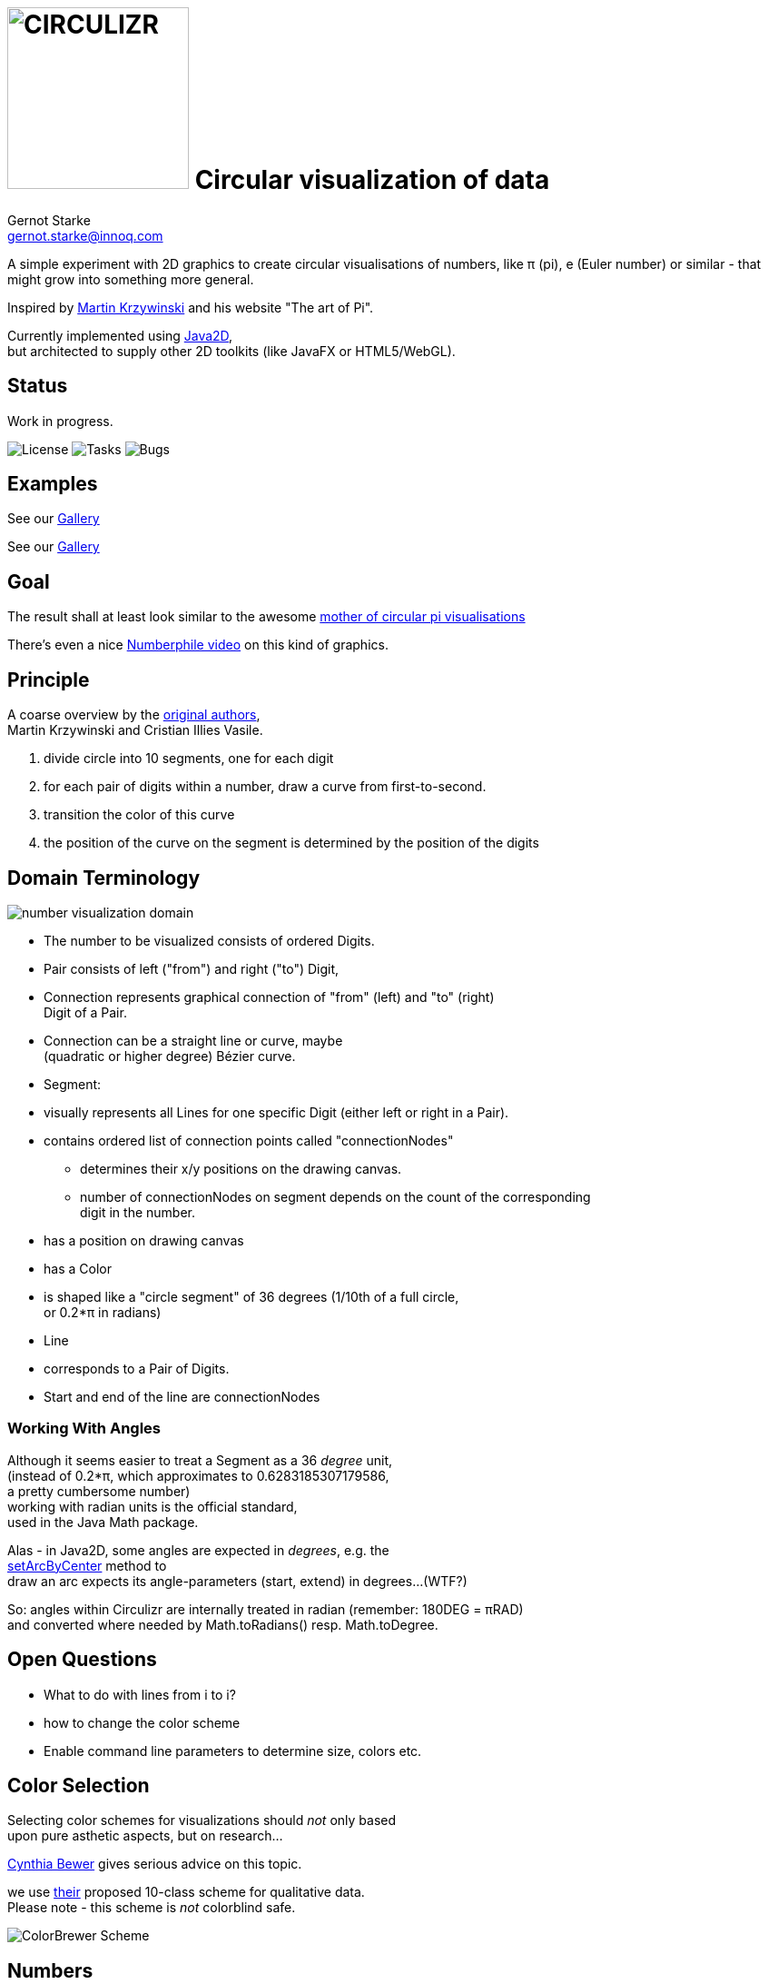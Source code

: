 = image:./cirQlizr-logo.png[CIRCULIZR,200] Circular visualization of data
Gernot Starke <gernot.starke@innoq.com>
:imagesdir: ../images
ifdef::env-github[:outfilesuffix: .adoc]

[.lead]
A simple experiment with 2D graphics to create circular visualisations
of numbers, like π (pi), e (Euler number) or similar - that might grow
into something more general.

Inspired by http://mkweb.bcgsc.ca/pi/art/method.mhtml[Martin Krzywinski]
and his website "The art of Pi".

Currently implemented using
https://docs.oracle.com/javase/tutorial/2d/[Java2D], +
but architected to supply other 2D toolkits (like JavaFX or
HTML5/WebGL).

== Status

Work in progress.

image:https://img.shields.io/github/license/gernotstarke/circulizr.svg[License]
image:https://img.shields.io/github/issues/gernotstarke/circulizr.svg[Tasks]
image:https://badge.waffle.io/gernotstarke/circulizr.svg?label=bug&title=Bugs[Bugs]

[[examples]]
== Examples
See our  <<doc/asciidoc/gallery.adoc#,Gallery>>

See our link:doc/asciidoc/gallery{outfilesuffix}[Gallery]


[[goal]]
== Goal

The result shall at least look similar to the awesome
http://thecreatorsproject.vice.com/blog/visualising-the-infinite-data-of-pie[mother
of circular pi visualisations]

There's even a nice
https://www.youtube.com/watch?v=NPoj8lk9Fo4[Numberphile video] on this
kind of graphics.

== Principle

A coarse overview by the
http://mkweb.bcgsc.ca/pi/art/method.mhtml[original authors], +
Martin Krzywinski and Cristian Illies Vasile.

1.  divide circle into 10 segments, one for each digit
2.  for each pair of digits within a number, draw a curve from
first-to-second.
3.  transition the color of this curve
4.  the position of the curve on the segment is determined by the
position of the digits

[[domain-terminology]]
== Domain Terminology

image:circulizr-domain.png[number visualization domain]

* The number to be visualized consists of ordered Digits.
* Pair consists of left ("from") and right ("to") Digit,
* Connection represents graphical connection of "from" (left) and "to"
(right) +
Digit of a Pair.
* Connection can be a straight line or curve, maybe +
 (quadratic or higher degree) Bézier curve.
* Segment:
* visually represents all Lines for one specific Digit (either left or
right in a Pair).
* contains ordered list of connection points called "connectionNodes"
** determines their x/y positions on the drawing canvas.
** number of connectionNodes on segment depends on the count of the
corresponding +
digit in the number.
* has a position on drawing canvas
* has a Color
* is shaped like a "circle segment" of 36 degrees (1/10th of a full
circle, +
 or 0.2*π in radians)
* Line
* corresponds to a Pair of Digits.
* Start and end of the line are connectionNodes

[[working-with-angles]]
=== Working With Angles

Although it seems easier to treat a Segment as a 36 _degree_ unit, +
(instead of 0.2*π, which approximates to 0.6283185307179586, +
a pretty cumbersome number) +
working with radian units is the official standard, +
used in the Java Math package.

Alas - in Java2D, some angles are expected in __degrees__, e.g. the +
https://docs.oracle.com/javase/8/docs/api/java/awt/geom/Arc2D.html#setArcByCenter-double-double-double-double-double-int-[setArcByCenter]
method to +
draw an arc expects its angle-parameters (start, extend) in degrees...
(WTF?)

So: angles within Circulizr are internally treated in radian (remember:
180DEG = πRAD) +
and converted where needed by Math.toRadians() resp. Math.toDegree.

== Open Questions

* What to do with lines from i to i?
* how to change the color scheme
* Enable command line parameters to determine size, colors etc.

== Color Selection

Selecting color schemes for visualizations should _not_ only based +
upon pure asthetic aspects, but on research...

http://colorbrewer2.org/[Cynthia Bewer] gives serious advice on this
topic.

we use
http://colorbrewer2.org/?type=qualitative&scheme=Paired&n=10[their]
proposed 10-class scheme for qualitative data. +
Please note - this scheme is _not_ colorblind safe.

image:./ColorBrewer10ClassScheme.jpg[ColorBrewer Scheme]

== Numbers

I used the following resources for getting the numbers:

* http://www.angio.net/pi/digits.html[π (pi): Angio.net]
* http://www.math.utah.edu/~pa/math/e.html[e (Euler's number):
University of Utah]

and helped myself with a small script to convert the plain format to +
comma-separated digits useable as static ArrayList initializer: +
(see package `org.gs.numviz.numbers`)

[source, groovy]
.Convert csv to ArrayList initializer
----
def numAsString =
"""3.1415926535 8979323846 2643383279 5028841971 6939937510
   5820974944 5923078164 0628620899 8628034825 3421170679
"""

def numAsArrayListStr = "["

def String processSingleChar( String singleC ) {
  if ( singleC.isInteger()) return singleC + ","
    else return ""
}

for(int i = 0; i < numAsString.length(); i++) {
    numAsArrayListStr +=
            processSingleChar( numAsString.charAt(i).toString())

    if ((i>0) && (i % 50) == 0) numAsArrayListStr += "\n "
}

println numAsArrayListStr
----
